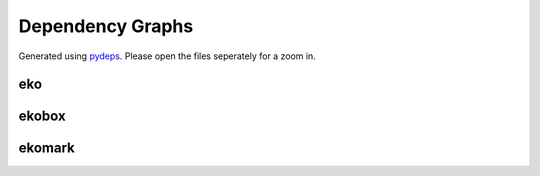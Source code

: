 Dependency Graphs
=================

Generated using `pydeps <https://pydeps.readthedocs.io/en/latest/>`_. Please open the files seperately for a zoom in.

eko
---

.. generating command: pydeps ../../../src/eko
.. image:: /img/eko.svg
  :align: center
  :alt: eko dependency graph

ekobox
------

.. generating command: pydeps ../../../src/ekobox
.. image:: /img/ekobox.svg
  :align: center
  :alt: ekobox dependency graph

ekomark
-------

.. generating command: pydeps ../../../src/ekomark
.. image:: /img/ekomark.svg
  :align: center
  :alt: ekomark dependency graph
